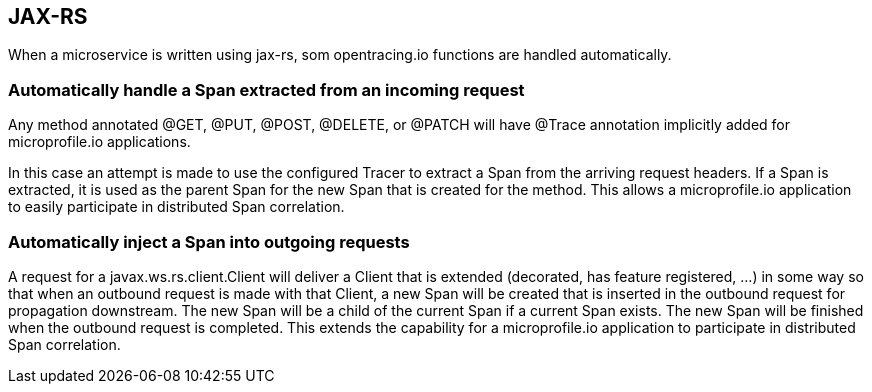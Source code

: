 //
// Copyright (c) 2017 Contributors to the Eclipse Foundation
//
// See the NOTICE file(s) distributed with this work for additional
// information regarding copyright ownership.
//
// Licensed under the Apache License, Version 2.0 (the "License");
// You may not use this file except in compliance with the License.
// You may obtain a copy of the License at
//
//    http://www.apache.org/licenses/LICENSE-2.0
//
// Unless required by applicable law or agreed to in writing, software
// distributed under the License is distributed on an "AS IS" BASIS,
// WITHOUT WARRANTIES OR CONDITIONS OF ANY KIND, either express or implied.
// See the License for the specific language governing permissions and
// limitations under the License.
// Contributors:
// Steve Fontes

[[JAX-RS]]
== JAX-RS
When a microservice is written using jax-rs, som opentracing.io functions are handled automatically.

=== Automatically handle a Span extracted from an incoming request

Any method annotated @GET, @PUT, @POST, @DELETE, or @PATCH will have @Trace annotation implicitly added for microprofile.io applications.

In this case an attempt is made to use the configured Tracer to extract a Span from the arriving request headers. If a Span is extracted, it is used as the parent Span for the new Span that is created for the method. This allows a microprofile.io application to easily participate in distributed Span correlation.

=== Automatically inject a Span into outgoing requests

A request for a javax.ws.rs.client.Client will deliver a Client that is extended (decorated, has feature registered, ...) in some way so that when an outbound request is made with that Client, a new Span will be created that is inserted in the outbound request for propagation downstream. The new Span will be a child of the current Span if a current Span exists. The new Span will be finished when the outbound request is completed. This extends the capability for a microprofile.io application to participate in distributed Span correlation.

